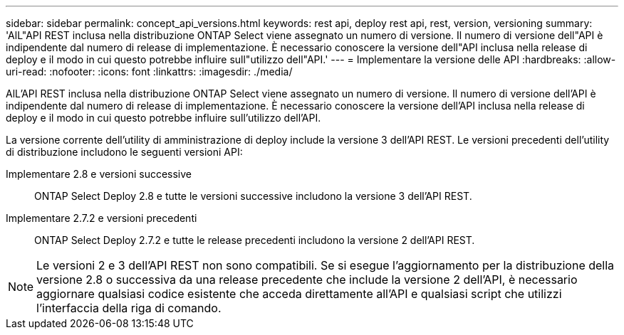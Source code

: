 ---
sidebar: sidebar 
permalink: concept_api_versions.html 
keywords: rest api, deploy rest api, rest, version, versioning 
summary: 'AlL"API REST inclusa nella distribuzione ONTAP Select viene assegnato un numero di versione. Il numero di versione dell"API è indipendente dal numero di release di implementazione. È necessario conoscere la versione dell"API inclusa nella release di deploy e il modo in cui questo potrebbe influire sull"utilizzo dell"API.' 
---
= Implementare la versione delle API
:hardbreaks:
:allow-uri-read: 
:nofooter: 
:icons: font
:linkattrs: 
:imagesdir: ./media/


[role="lead"]
AlL'API REST inclusa nella distribuzione ONTAP Select viene assegnato un numero di versione. Il numero di versione dell'API è indipendente dal numero di release di implementazione. È necessario conoscere la versione dell'API inclusa nella release di deploy e il modo in cui questo potrebbe influire sull'utilizzo dell'API.

La versione corrente dell'utility di amministrazione di deploy include la versione 3 dell'API REST. Le versioni precedenti dell'utility di distribuzione includono le seguenti versioni API:

Implementare 2.8 e versioni successive:: ONTAP Select Deploy 2.8 e tutte le versioni successive includono la versione 3 dell'API REST.
Implementare 2.7.2 e versioni precedenti:: ONTAP Select Deploy 2.7.2 e tutte le release precedenti includono la versione 2 dell'API REST.



NOTE: Le versioni 2 e 3 dell'API REST non sono compatibili. Se si esegue l'aggiornamento per la distribuzione della versione 2.8 o successiva da una release precedente che include la versione 2 dell'API, è necessario aggiornare qualsiasi codice esistente che acceda direttamente all'API e qualsiasi script che utilizzi l'interfaccia della riga di comando.
